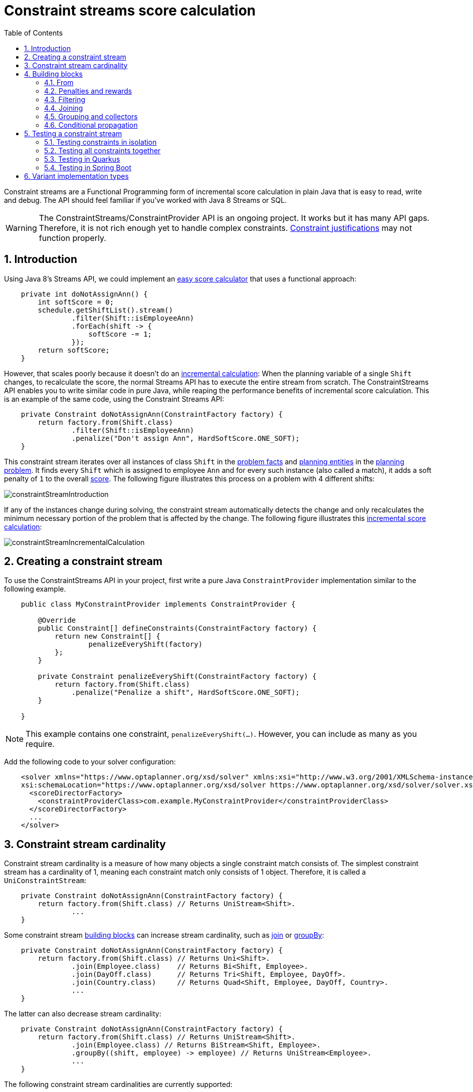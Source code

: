 [[constraintStreams]]
= Constraint streams score calculation
:doctype: book
:imagesdir: ..
:sectnums:
:toc: left
:icons: font
:experimental:


Constraint streams are a Functional Programming form of incremental score calculation in plain Java that is easy to
read, write and debug.
The API should feel familiar if you've worked with Java 8 Streams or SQL.

[WARNING]
====
The ConstraintStreams/ConstraintProvider API is an ongoing project.
It works but it has many API gaps.
Therefore, it is not rich enough yet to handle complex constraints.
<<explainingTheScore,Constraint justifications>> may not function properly.
====

// TODO Remove the previous sentence when PLANNER-1709 is fixed.


[[constraintStreamsIntroduction]]
== Introduction

Using Java 8's Streams API, we could implement an <<easyJavaScoreCalculation,easy score calculator>>
that uses a functional approach:

[source,java,options="nowrap"]
----
    private int doNotAssignAnn() {
        int softScore = 0;
        schedule.getShiftList().stream()
                .filter(Shift::isEmployeeAnn)
                .forEach(shift -> {
                    softScore -= 1;
                });
        return softScore;
    }
----

However, that scales poorly because it doesn't do an <<incrementalScoreCalculation,incremental calculation>>:
When the planning variable of a single `Shift` changes, to recalculate the score,
the normal Streams API has to execute the entire stream from scratch.
The ConstraintStreams API enables you to write similar code in pure Java, while reaping the performance benefits of
incremental score calculation.
This is an example of the same code, using the Constraint Streams API:

// TODO Rewrite the above paragraph PLANNER-1709 is fixed, mentioning constraint justification as another benefit.

[source,java,options="nowrap"]
----
    private Constraint doNotAssignAnn(ConstraintFactory factory) {
        return factory.from(Shift.class)
                .filter(Shift::isEmployeeAnn)
                .penalize("Don't assign Ann", HardSoftScore.ONE_SOFT);
    }
----

This constraint stream iterates over all instances of class `Shift` in the <<problemFacts,problem facts>> and
<<planningEntity,planning entities>> in the <<planningProblemAndPlanningSolution,planning problem>>.
It finds every `Shift` which is assigned to employee `Ann` and for every such instance (also called a match), it adds a
soft penalty of `1` to the overall <<calculateTheScore,score>>.
The following figure illustrates this process on a problem with 4 different shifts:

image::ConstraintStreams/constraintStreamIntroduction.png[align="center"]

If any of the instances change during solving, the constraint stream automatically detects the change
and only recalculates the minimum necessary portion of the problem that is affected by the change.
The following figure illustrates this <<incrementalScoreCalculation,incremental score calculation>>:

image::ConstraintStreams/constraintStreamIncrementalCalculation.png[align="center"]

////
TODO Include and describe the following image when PLANNER-1709 is fixed.
image::ConstraintStreams/constraintStreamJustification.png[align="center"]
////


[[constraintStreamsConfiguration]]
== Creating a constraint stream

To use the ConstraintStreams API in your project, first write a pure Java `ConstraintProvider` implementation similar
to the following example.

[source,java,options="nowrap"]
----
    public class MyConstraintProvider implements ConstraintProvider {

        @Override
        public Constraint[] defineConstraints(ConstraintFactory factory) {
            return new Constraint[] {
                    penalizeEveryShift(factory)
            };
        }

        private Constraint penalizeEveryShift(ConstraintFactory factory) {
            return factory.from(Shift.class)
                .penalize("Penalize a shift", HardSoftScore.ONE_SOFT);
        }

    }
----

[NOTE]
====
This example contains one constraint, `penalizeEveryShift(...)`.
However, you can include as many as you require.
====

Add the following code to your solver configuration:

[source,xml,options="nowrap"]
----
    <solver xmlns="https://www.optaplanner.org/xsd/solver" xmlns:xsi="http://www.w3.org/2001/XMLSchema-instance"
    xsi:schemaLocation="https://www.optaplanner.org/xsd/solver https://www.optaplanner.org/xsd/solver/solver.xsd">
      <scoreDirectorFactory>
        <constraintProviderClass>com.example.MyConstraintProvider</constraintProviderClass>
      </scoreDirectorFactory>
      ...
    </solver>
----


[[constraintStreamsCardinality]]
== Constraint stream cardinality

Constraint stream cardinality is a measure of how many objects a single constraint match consists of.
The simplest constraint stream has a cardinality of 1, meaning each constraint match only consists of 1 object.
Therefore, it is called a `UniConstraintStream`:

[source,java,options="nowrap"]
----
    private Constraint doNotAssignAnn(ConstraintFactory factory) {
        return factory.from(Shift.class) // Returns UniStream<Shift>.
                ...
    }
----

Some constraint stream <<constraintStreamsBuildingBlocks, building blocks>> can increase stream cardinality, such as
<<constraintStreamsJoin,join>> or <<constraintStreamsGroupingAndCollectors,groupBy>>:

[source,java,options="nowrap"]
----
    private Constraint doNotAssignAnn(ConstraintFactory factory) {
        return factory.from(Shift.class) // Returns Uni<Shift>.
                .join(Employee.class)    // Returns Bi<Shift, Employee>.
                .join(DayOff.class)      // Returns Tri<Shift, Employee, DayOff>.
                .join(Country.class)     // Returns Quad<Shift, Employee, DayOff, Country>.
                ...
    }
----

The latter can also decrease stream cardinality:

[source,java,options="nowrap"]
----
    private Constraint doNotAssignAnn(ConstraintFactory factory) {
        return factory.from(Shift.class) // Returns UniStream<Shift>.
                .join(Employee.class) // Returns BiStream<Shift, Employee>.
                .groupBy((shift, employee) -> employee) // Returns UniStream<Employee>.
                ...
    }
----

The following constraint stream cardinalities are currently supported:

|===
|Cardinality|Prefix|Defining interface
|1          |   Uni|`UniConstraintStream<A>`
|2          |    Bi|`BiConstraintStream<A, B>`
|3          |   Tri|`TriConstraintStream<A, B, C>`
|4          |  Quad|`QuadConstraintStream<A, B, C, D>`
|===


[[constraintStreamsBuildingBlocks]]
== Building blocks

Constraint streams are chains of different operations, called building blocks.
Each constraint stream starts with a `from(...)` building block and is terminated by either a penalty or a reward.
The following example shows the simplest possible constraint stream:

[source,java,options="nowrap"]
----
    private Constraint penalizeInitializedShifts(ConstraintFactory factory) {
        return factory.from(Shift.class)
                .penalize("Initialized shift", HardSoftScore.ONE_SOFT);
    }
----

This constraint stream penalizes each known and initialized instance of `Shift`.

[[constraintStreamsFrom]]
=== From

The `.from(T)` building block selects every `T` instance that
is in a <<problemFacts, problem fact collection>>
or a <<planningEntitiesOfASolution, planning entity collection>>
and has no `null` planning variables.

To include instances with a `null` planning variable,
especially if you use <<nullablePlanningVariable, nullable>> variables,
replace the `from()` building block by `fromUnfiltered()`:

[source,java,options="nowrap"]
----
    private Constraint penalizeAllShifts(ConstraintFactory factory) {
        return factory.fromUnfiltered(Shift.class)
                .penalize("A shift", HardSoftScore.ONE_SOFT);
    }
----


[[constraintStreamsPenaltiesRewards]]
=== Penalties and rewards

The purpose of constraint streams is to build up a <<whatIsAScore,score>> for a <<planningProblemAndPlanningSolution,solution>>.
To do this, every constraint stream must be terminated by a call to either a `penalize()` or a `reward()`
building block.
The `penalize()` building block makes the score worse and the `reward()` building block improves the score.
Penalties and rewards have several components:

- Constraint package is the Java package that contains the constraint.
The default value is the package that contains the `ConstraintProvider` implementation or the value from
<<constraintConfiguration,constraint configuration>>, if implemented.
- Constraint name is the human readable descriptive name for the constraint, which
(together with the constraint package) must be unique within the entire `ConstraintProvider` implementation.
- Constraint weight is a constant score value indicating how much every breach of the constraint affects the score.
Valid examples include `SimpleScore.ONE`, `HardSoftScore.ONE_HARD` and `HardMediumSoftScore.of(1, 2, 3)`.
- Constraint match weigher is an optional function indicating how many times the constraint weight should be applied in
the score.
The penalty or reward score impact is the constraint weight multiplied by the match weight.
The default value is `1`.

The ConstraintStreams API supports many different types of penalties.
Browse the API in your IDE for the full list of method overloads.
Here are some examples:

- Simple penalty (`penalize("Constraint name", SimpleScore.ONE)`) makes the score worse by `1` per every match in the
constraint stream.
The score type must be the same type as used on the `@PlanningScore` annotated member on the planning solution.
- Dynamic penalty (`penalize("Constraint name", SimpleScore.ONE, Shift::getHours)`) makes the score worse by the number
of hours in every matching `Shift` in the constraint stream.
This is an example of using a constraint match weigher.
- Configurable penalty (`penalizeConfigurable("Constraint name")`) makes the score worse using constraint weights
defined in <<constraintConfiguration,constraint configuration>>.
- Configurable dynamic penalty(`penalizeConfigurable("Constraint name", Shift::getHours)`) makes the score worse using
constraint weights defined in <<constraintConfiguration,constraint configuration>>, multiplied by the number of hours in
every matching `Shift` in the constraint stream.

By replacing the keyword `penalize` by `reward` in the name of these building blocks, you will get operations that
affect score in the opposite direction.


[[constraintStreamsFilter]]
=== Filtering

Filtering enables you to reduce the number of constraint matches in your stream.
It first enumerates all constraint matches and then applies a predicate to filter some matches out.
The predicate is a function that only returns `true` if the match is to continue in the stream.
The following constraint stream removes all of Beth's shifts from all `Shift` matches:

[source,java,options="nowrap"]
----
    private Constraint penalizeAnnShifts(ConstraintFactory factory) {
        return factory.from(Shift.class)
                .filter(shift -> shift.getEmployeeName().equals("Ann"))
                .penalize("Ann's shift", SimpleScore.ONE);
    }
----

The following example retrieves a list of shifts where an employee has asked for a day off from a bi-constraint match
of `Shift` and `DayOff`:

[source,java,options="nowrap"]
----
    private Constraint penalizeShiftsOnOffDays(ConstraintFactory factory) {
        return factory.from(Shift.class)
                .join(DayOff.class)
                .filter((shift, dayOff) -> shift.date == dayOff.date && shift.employee == dayOff.employee)
                .penalize("Shift on an off-day", SimpleScore.ONE);
    }
----

The following figure illustrates both these examples:

image::ConstraintStreams/constraintStreamFilter.png[align="center"]

[NOTE]
====
For performance reasons, using the <<constraintStreamsJoin,join>> building block with the appropriate `Joiner` is
preferrable when possible.
Using a `Joiner` creates only the constraint matches that are necessary, while filtered join creates all possible
constraint matches and only then filters some of them out.
====

The following functions are required for filtering constraint streams of different cardinality:

|===
|Cardinality|Filtering Predicate
|1          |`java.util.function.Predicate<A>`
|2          |`java.util.function.BiPredicate<A, B>`
|3          |`org.optaplanner.core.api.function.TriPredicate<A, B, C>`
|4          |`org.optaplanner.core.api.function.QuadPredicate<A, B, C, D>`
|===


[[constraintStreamsJoin]]
=== Joining

Joining is a way to increase <<constraintStreamsCardinality,stream cardinality>> and it is similar to the inner join
operation in SQL. As the following figure illustrates, a join creates a cartesian product of the streams being joined:

image::ConstraintStreams/constraintStreamJoinWithoutJoiners.png[align="center"]

Doing this is inefficient because the resulting stream might contain constraint matches that are of no interest to your
constraint.
Use `Joiner` to restrict your joins only to the matches you are actually interested in, as shown in this example:

[source,java,options="nowrap"]
----
    import static org.optaplanner.core.api.score.stream.Joiners.*;

    ...

    private Constraint shiftOnDayOff(ConstraintFactory constraintFactory) {
        return constraintFactory.from(Shift.class)
                .join(DayOff.class,
                    equal(Shift::getDate, DayOff::getDate),
                    equal(Shift::getEmployee, DayOff::getEmployee))
                .penalize("Shift on an off-day",
                        HardSoftScore.ONE_HARD);
    }
----

The following figure illustrates the behavior:

image::ConstraintStreams/constraintStreamJoinWithJoiners.png[align="center"]

The following `Joiner` types are supported:

- `equal` for joining constraint matches where they `equals()` one another.
- `greaterThan`, `greaterThanOrEqual`, `lessThan` and `lessThanOrEqual` for joining `Comparable` constraint matches per
the prescribed ordering.

For a full list of all supported `Joiner` implementations and their various overloads, refer to the
`org.optaplanner.core.api.score.stream.Joiners` class.

[NOTE]
====
If the other stream might match multiple times, but it must only impact the score once (for each element of the original
stream), use <<constraintStreamsConditionalPropagation,ifExists>> instead.
It does not create cartesian products and therefore generally performs better.
====


[[constraintStreamsGroupingAndCollectors]]
=== Grouping and collectors

Grouping collects items in a stream according to user-provider criteria (also called "group key"), similar to what a
`GROUP BY` SQL clause does. Additionally, some grouping operations also accept one or more `Collector` instances, which
provide various aggregation functions. The following figure illustrates a simple `groupBy()` operation:

image::ConstraintStreams/constraintStreamGroupBy.png[align="center"]

For example, the following code snippet first groups all processes by the computer they run on, sums up all the power
required by the processes on that computer using the `ConstraintCollectors.sum(...)` collector, and finally penalizes
every computer whose processes consume more power than is available.

[source,java,options="nowrap"]
----
    import static org.optaplanner.core.api.score.stream.ConstraintCollectors.*;

    ...

    private Constraint requiredCpuPowerTotal(ConstraintFactory constraintFactory) {
        return constraintFactory.from(CloudProcess.class)
                .groupBy(CloudProcess::getComputer, sum(CloudProcess::getRequiredCpuPower))
                .filter((computer, requiredCpuPower) -> requiredCpuPower > computer.getCpuPower())
                .penalize("requiredCpuPowerTotal",
                        HardSoftScore.ONE_HARD,
                        (computer, requiredCpuPower) -> requiredCpuPower - computer.getCpuPower());
    }
----

[NOTE]
====
Information might be lost during grouping.
In the previous example, `filter()` and all subsequent operations no longer have direct access to the original
`CloudProcess` instance.
====

There are several collectors available out of the box. You can also provide your own collectors by implementing the
`org.optaplanner.core.api.score.stream.uni.UniConstraintCollector` interface, or its `Bi...`, `Tri...` counterparts.

[collectorsOutOfTheBox]
==== Out-of-the-box collectors

The following section focuses on the collector implementations provided out of the box. This section only describes the
`int`-based variants of the collectors in detail. Many of the collectors also provide variants for other applicable
result data types, such as `long`, `BigDecimal` or `Duration`. You can find a complete list by exploring the
`org.optaplanner.core.api.score.stream.ConstraintCollectors` class.

[collectorsCount]
===== Collecting `count()`

The `ConstraintCollectors.count(...)` counts all elements in a group. For example, the following use of the collector
gives a number of items for two separate groups - one where the talks have unavailable speakers, and one where they
don't.

[source,java,options="nowrap"]
----
    private Constraint speakerAvailability(ConstraintFactory factory) {
        return factory.from(Talk.class)
                .groupBy(Talk::hasAnyUnavailableSpeaker, count())
                .penalize("speakerAvailability",
                        HardSoftScore.ONE_HARD,
                        (hasUnavailableSpeaker, count) -> ...);
    }
----

The return value for this collector is a 32-bit signed integer (`int`). There is also a 64-bit variant, `countLong()`.

[collectorsCountDistinct]
===== Collecting `countDistinct()`

The `ConstraintCollectors.countDistinct(...)` counts any element in a group once, regardless of how many times it
occurs. For example, the following use of the collector gives a number of talks in each unique room.

[source,java,options="nowrap"]
----
    private Constraint roomCount(ConstraintFactory factory) {
        return factory.from(Talk.class)
                .groupBy(Talk::getRoom, countDistinct())
                .penalize("roomCount",
                        HardSoftScore.ONE_SOFT,
                        (room, count) -> ...);
    }
----

The return value for this collector is a 32-bit signed integer (`int`). There is also a 64-bit variant, `countLong()`.

[collectorsSum]
===== Collecting `sum()`

To sum the values of a particular property of all elements in the group, use the `ConstraintCollectors.sum(...)`
collector. The following code snippet first groups all processes by the computer they run on and sums up all the power
required by the processes on that computer using the `ConstraintCollectors.sum(...)` collector.

[source,java,options="nowrap"]
----
    private Constraint requiredCpuPowerTotal(ConstraintFactory constraintFactory) {
        return constraintFactory.from(CloudProcess.class)
                .groupBy(CloudProcess::getComputer, sum(CloudProcess::getRequiredCpuPower))
                .penalize("requiredCpuPowerTotal",
                        HardSoftScore.ONE_SOFT,
                        (computer, requiredCpuPower) -> requiredCpuPower);
    }
----

The return value for this collector is a 32-bit signed integer (`int`). There are also the following variants:

* 64-bit variant `sumLong()`
* `java.math.BigDecimal`-based variant `sumBigDecimal()`
* `java.math.BigInteger`-based variant `sumBigInteger()`
* `java.time.Duration`-based variant `sumDuration()`
* `java.time.Period`-based variant `sumPeriod()`
* generic `sum()` variant for summing up custom types.


[collectorsMinMax]
===== Minimums and maximums

To extract the minimum or maximum of a group, use the `ConstraintCollectors.min(...)` and
`ConstraintCollectors.max(...)` collectors respectively.

These collectors operate on values of properties which are `Comparable` (such as `Integer`, `String` or `Duration`),
although there are also variants of these collectors which allow you to provide your own `Comparator`.

The following example finds a computer which runs the most power-demanding process:

[source,java,options="nowrap"]
----
    private Constraint computerWithBiggestProcess(ConstraintFactory constraintFactory) {
        return constraintFactory.from(CloudProcess.class)
                .groupBy(CloudProcess::getComputer, max(CloudProcess::getRequiredCpuPower))
                .penalize("computerWithBiggestProcess",
                        HardSoftScore.ONE_HARD,
                        (computer, biggestProcess) -> ...);
    }
----

[NOTE]
====
`Comparator` and `Comparable` implementations used with `min(...)` and `max(...)` constraint collectors are expected to
be consistent with `equals(...)`.
See https://docs.oracle.com/javase/8/docs/api/java/lang/Comparable.html[Javadoc for `Comparable`] to learn more.
====


[collectorsCollection]
===== Collection collectors

To extract all elements in the group into a collection, use the `ConstraintCollectors.toList(...)` and
`ConstraintCollectors.toSet(...)` collectors respectively.
`ConstraintCollectors.toCollection(...)` enables you to use a custom `Collection` implementation.

The following example retrieves all processes running on a computer in a `List`:

[source,java,options="nowrap"]
----
    private Constraint computerWithBiggestProcess(ConstraintFactory constraintFactory) {
        return constraintFactory.from(CloudProcess.class)
                .groupBy(CloudProcess::getComputer, toList())
                .penalize("computerAndItsProcesses",
                        HardSoftScore.ONE_HARD,
                        (computer, processList) -> ...);
    }
----

[NOTE]
====
The iteration order of elements in the resulting collection is not guaranteed to be stable.
To achieve stable iteration order, use `ConstraintCollectors.toCollection()` together with a sorted collection, such as `TreeSet`.
====


[[constraintStreamsConditionalPropagation]]
=== Conditional propagation

Conditional propagation enables you to exclude constraint matches from the constraint stream based on the presence or
absence of some other object.

image::ConstraintStreams/constraintStreamIfExists.png[align="center"]

The following example penalizes computers which have at least one process running:

[source,java,options="nowrap"]
----
    private Constraint runningComputer(ConstraintFactory constraintFactory) {
        return constraintFactory.from(CloudComputer.class)
                .ifExists(CloudProcess.class, Joiners.equal(Function.identity(), CloudProcess::getComputer))
                .penalize("runningComputer",
                        HardSoftScore.ONE_SOFT,
                        computer -> ...);
    }
----

Note the use of the `ifExists()` building block.
On `UniConstraintStream`, the `ifExistsOther()` building block is also available which is useful in situations where the
`from()` constraint match type is the same as the `ifExists()` type.

Conversely, if the `ifNotExists()` building block is used (as well as the `ifNotExistsOther()` building block on
`UniConstraintStream`) you can achieve the opposite affect:

[source,java,options="nowrap"]
----
    private Constraint unusedComputer(ConstraintFactory constraintFactory) {
        return constraintFactory.from(CloudComputer.class)
                .ifNotExists(CloudProcess.class, Joiners.equal(Function.identity(), CloudProcess::getComputer))
                .penalize("unusedComputer",
                        HardSoftScore.ONE_HARD,
                        computer -> ...);
    }
----

Here, only the computers without processes running are penalized.

Also note the use of the `Joiner` class to limit the constraint matches.
For a description of available joiners, see <<constraintStreamsJoin,joining>>.
Conditional propagation operates much like joining, with the exception of not increasing the
<<constraintStreamsCardinality, stream cardinality>>.
Matches from these building blocks are not available further down the stream.

[NOTE]
====
For performance reasons, using conditional propagation with the appropriate `Joiner` instance is preferable to joining.
While using `join()` creates a cartesian product of the facts being joined, with conditional propagation, the resulting
stream only has at most the original number of constraint matches in it.
Joining should only be used in cases where the other fact is actually required for another operation further down
the stream.
====


[[constraintStreamsTesting]]
== Testing a constraint stream

Constraint streams include the Constraint Verifier unit testing harness.
To use it, first add a test scoped dependency to the `optaplanner-test` JAR.


[[constraintStreamsTestingIsolatedConstraints]]
=== Testing constraints in isolation

Consider the following constraint stream:

[source,java,options="nowrap"]
----
    protected Constraint horizontalConflict(ConstraintFactory factory) {
        return factory
                .fromUniquePair(Queen.class, equal(Queen::getRowIndex))
                .penalize("Horizontal conflict", SimpleScore.ONE);
    }
----

The following example uses the Constraint Verifier API to create a simple unit test for the preceding constraint stream:

[source,java,options="nowrap"]
----
    private ConstraintVerifier<NQueensConstraintProvider, NQueens> constraintVerifier
            = ConstraintVerifier.build(new NQueensConstraintProvider(), NQueens.class, Queen.class);

    @Test
    public void horizontalConflictWithTwoQueens() {
        Row row1 = new Row(0);
        Column column1 = new Column(0);
        Column column2 = new Column(1);
        Queen queen1 = new Queen(0, row1, column1);
        Queen queen2 = new Queen(1, row1, column2);
        constraintVerifier.verifyThat(NQueensConstraintProvider::horizontalConflict)
                .given(queen1, queen2)
                .penalizesBy(1);
    }
----

This test ensures that the horizontal conflict constraint assigns a penalty of `1` when there are two queens on the same
row.
The following line creates a shared `ConstraintVerifier` instance and initializes the instance with the
`NQueensConstraintProvider`:


[source,java,options="nowrap"]
----
    private ConstraintVerifier<NQueensConstraintProvider, NQueens> constraintVerifier
            = ConstraintVerifier.build(new NQueensConstraintProvider(), NQueens.class, Queen.class);
----

The `@Test` annotation indicates that the method is a unit test in a testing framework of your choice.
Constraint Verifier works with many testing frameworks including JUnit and AssertJ.

The first part of the test prepares the test data.
In this case, the test data includes two instances of the `Queen` planning entity and their dependencies
(`Row`, `Column`):

[source,java,options="nowrap"]
----
        Row row1 = new Row(0);
        Column column1 = new Column(0);
        Column column2 = new Column(1);
        Queen queen1 = new Queen(0, row1, column1);
        Queen queen2 = new Queen(1, row1, column2);
----

Further down, the following code test the constraint:

[source,java,options="nowrap"]
----
    constraintVerifier.verifyThat(NQueensConstraintProvider::horizontalConflict)
            .given(queen1, queen2)
            .penalizesBy(1);
----

The `verifyThat(...)` call is used to specify a method on the `NQueensConstraintProvider` class which is under test.
This method must be visible to the test class, which the Java compiler will enforce.

The `given(...)` call is used to enumerate all the facts that the constraint stream will operate on.
In this case, the `given(...)` call takes the `queen1` and `queen2` instances previously created.
Alternatively, you can use a `givenSolution(...)` method here and provide a planning solution instead.

Finally, the `penalizesBy(...)` call completes the test, making sure that the horizontal conflict constraint, given
one `Queen`, results in a penalty of `1`.
This number is a product of multiplying the match weight, as defined in the constraint stream, by the number of matches.

Alternatively, you can use a `rewardsWith(...)` call to check for rewards instead of penalties.
The method to use here depends on whether the constraint stream in question is terminated with a `penalize` or a
`reward` building block.


[[constraintStreamsTestingAllConstraints]]
=== Testing all constraints together

In addition to testing individual constraints, you can test the entire `ConstraintProvider` instance.
Consider the following test:

[source,java,options="nowrap"]
----
    @Test
    public void givenFactsMultipleConstraints() {
        Queen queen1 = new Queen(0, row1, column1);
        Queen queen2 = new Queen(1, row2, column2);
        Queen queen3 = new Queen(2, row3, column3);
        constraintVerifier.verifyThat()
                .given(queen1, queen2, queen3)
                .scores(SimpleScore.of(-3));
    }
----

There are only two notable differences to the previous example.
First, the `verifyThat()` call takes no argument here, signifying that the entire `ConstraintProvider` instance is
being tested.
Second, instead of either a `penalizesBy()` or `rewardsWith()` call, the `scores(...)` method is used.
This runs the `ConstraintProvider` on the given facts and returns a sum of `Score`s of all constraint matches resulting
from the given facts.

Using this method, you ensure that the constraint provider does not miss any constraints and that the scoring function
remains consistent as your code base evolves.

[[constraintStreamsTestingQuarkus]]
=== Testing in Quarkus

If you are using the `optaplanner-quarkus` extension, you can inject the `ConstraintVerifier` in your tests.

[source,java,options="nowrap"]
----
@QuarkusTest
public class MyConstraintProviderTest {
    @Inject
    ConstraintVerifier<MyConstraintProvider, MyPlanningSolution> constraintProvider;
}
----

[[constraintStreamsTestingSpringBoot]]
=== Testing in Spring Boot

If you are using the `optaplanner-spring-boot-starter` module, you can autowire the `ConstraintVerifier` in your tests.

[source,java,options="nowrap"]
----
@SpringBootTest
public class MyConstraintProviderTest {
    @Autowired
    ConstraintVerifier<MyConstraintProvider, MyPlanningSolution> constraintProvider;
}
----

[[constraintStreamsImplementations]]
== Variant implementation types

Constraint streams come in two flavors, a default implementation using Drools under the hood and a pure Java-based
implementation called _Bavet_.
The Drools-based implementation is more feature-complete.
Both of these variants implement the same `ConstraintProvider` API.
No Java code changes are necessary to switch between the two.

Bavet is an experimental implementation that focuses on raw speed and provides superior performance.
However, it lacks features and therefore many of the <<examplesOverview,examples>> are not supported.
To try it out, implement the `ConstraintProvider` interface and use the following in your solver config:

[source,xml,options="nowrap"]
----
    <solver xmlns="https://www.optaplanner.org/xsd/solver" xmlns:xsi="http://www.w3.org/2001/XMLSchema-instance"
    xsi:schemaLocation="https://www.optaplanner.org/xsd/solver https://www.optaplanner.org/xsd/solver/solver.xsd">
      <scoreDirectorFactory>
        <constraintStreamImplType>BAVET</constraintStreamImplType>
        <constraintProviderClass>com.example.MyConstraintProvider</constraintProviderClass>
      </scoreDirectorFactory>
      ...
    </solver>
----
